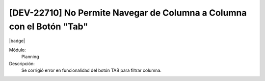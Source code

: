 [DEV-22710] No Permite Navegar de Columna a Columna con el Botón "Tab"
------------------------------------------------------------------------

|badge|

.. |badge| raw:: html
   
   <span style="background-color: #7c04de; color: white; padding: 4px 8px; border-radius: 4px;">Corrección</span>

Módulo: 
   Planning

Descripción: 
    Se corrigió error en funcionalidad del botón TAB para filtrar columna.

.. versionchanged:: 10.230.0.0-LTS